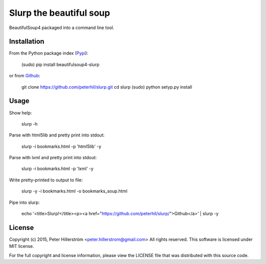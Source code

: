 Slurp the beautiful soup
===============

BeautifulSoup4 packaged into a command line tool.


Installation
---------

From the Python package index (Pypi_):

    (sudo) pip install beautifulsoup4-slurp

or from Github_:

    git clone https://github.com/peterhil/slurp.git
    cd slurp
    (sudo) python setyp.py install


Usage
-----

Show help:

    slurp -h

Parse with html5lib and pretty print into stdout:

    slurp -i bookmarks.html -p 'html5lib' -y

Parse with lxml and pretty print into stdout:

    slurp -i bookmarks.html -p 'lxml' -y

Write pretty-printed to output to file:

    slurp -y -i bookmarks.html -o bookmarks_soup.html

Pipe into slurp:

    echo '<title>Slurp!</title><p><a href="https://github.com/peterhil/slurp/">Github</a>' | slurp -y


.. _Github: https://github.com/peterhil/slurp/
.. _Pypi: http://pypi.python.org/pypi/beautifulsoup4-slurp


License
------

Copyright (c) 2015, Peter Hillerström <peter.hillerstrom@gmail.com>  
All rights reserved. This software is licensed under MIT license.

For the full copyright and license information, please view the LICENSE  
file that was distributed with this source code.
